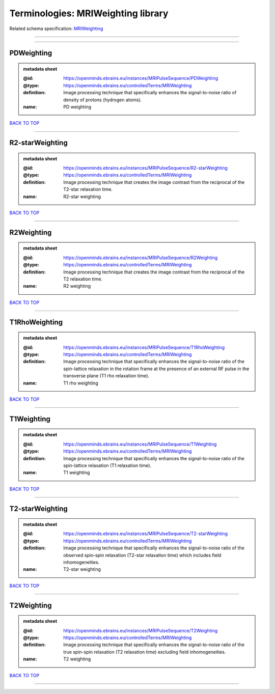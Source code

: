 ###################################
Terminologies: MRIWeighting library
###################################

Related schema specification: `MRIWeighting <https://openminds-documentation.readthedocs.io/en/latest/schema_specifications/controlledTerms/MRIWeighting.html>`_

------------

------------

PDWeighting
-----------

.. admonition:: metadata sheet

   :@id: https://openminds.ebrains.eu/instances/MRIPulseSequence/PDWeighting
   :@type: https://openminds.ebrains.eu/controlledTerms/MRIWeighting
   :definition: Image processing technique that specifically enhances the signal-to-noise ratio of density of protons (hydrogen atoms).
   :name: PD weighting

`BACK TO TOP <Terminologies: MRIWeighting library_>`_

------------

R2-starWeighting
----------------

.. admonition:: metadata sheet

   :@id: https://openminds.ebrains.eu/instances/MRIPulseSequence/R2-starWeighting
   :@type: https://openminds.ebrains.eu/controlledTerms/MRIWeighting
   :definition: Image processing technique that creates the image contrast from the reciprocal of the T2-star relaxation time.
   :name: R2-star weighting

`BACK TO TOP <Terminologies: MRIWeighting library_>`_

------------

R2Weighting
-----------

.. admonition:: metadata sheet

   :@id: https://openminds.ebrains.eu/instances/MRIPulseSequence/R2Weighting
   :@type: https://openminds.ebrains.eu/controlledTerms/MRIWeighting
   :definition: Image processing technique that creates the image contrast from the reciprocal of the T2 relaxation time.
   :name: R2 weighting

`BACK TO TOP <Terminologies: MRIWeighting library_>`_

------------

T1RhoWeighting
--------------

.. admonition:: metadata sheet

   :@id: https://openminds.ebrains.eu/instances/MRIPulseSequence/T1RhoWeighting
   :@type: https://openminds.ebrains.eu/controlledTerms/MRIWeighting
   :definition: Image processing technique that specifically enhances the signal-to-noise ratio of the spin-lattice relaxation in the rotation frame at the presence of an external RF pulse in the transverse plane (T1 rho relaxation time).
   :name: T1 rho weighting

`BACK TO TOP <Terminologies: MRIWeighting library_>`_

------------

T1Weighting
-----------

.. admonition:: metadata sheet

   :@id: https://openminds.ebrains.eu/instances/MRIPulseSequence/T1Weighting
   :@type: https://openminds.ebrains.eu/controlledTerms/MRIWeighting
   :definition: Image processing technique that specifically enhances the signal-to-noise ratio of the spin-lattice relaxation (T1 relaxation time).
   :name: T1 weighting

`BACK TO TOP <Terminologies: MRIWeighting library_>`_

------------

T2-starWeighting
----------------

.. admonition:: metadata sheet

   :@id: https://openminds.ebrains.eu/instances/MRIPulseSequence/T2-starWeighting
   :@type: https://openminds.ebrains.eu/controlledTerms/MRIWeighting
   :definition: Image processing technique that specifically enhances the signal-to-noise ratio of the observed spin-spin relaxation (T2-star relaxation time) which includes field inhomogeneities.
   :name: T2-star weighting

`BACK TO TOP <Terminologies: MRIWeighting library_>`_

------------

T2Weighting
-----------

.. admonition:: metadata sheet

   :@id: https://openminds.ebrains.eu/instances/MRIPulseSequence/T2Weighting
   :@type: https://openminds.ebrains.eu/controlledTerms/MRIWeighting
   :definition: Image processing technique that specifically enhances the signal-to-noise ratio of the true spin-spin relaxation (T2 relaxation time) excluding field inhomogeneities.
   :name: T2 weighting

`BACK TO TOP <Terminologies: MRIWeighting library_>`_

------------

